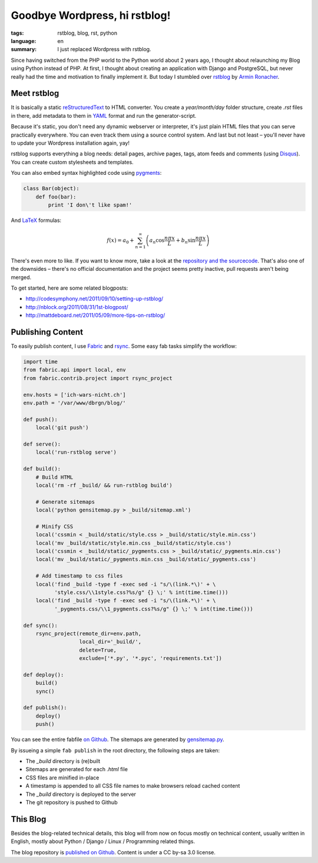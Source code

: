 Goodbye Wordpress, hi rstblog!
==============================

:tags: rstblog, blog, rst, python
:language: en
:summary: I just replaced Wordpress with rstblog.

Since having switched from the PHP world to the Python world about 2 years ago, I thought about
relaunching my Blog using Python instead of PHP. At first, I thought about creating an application
with Django and PostgreSQL, but never really had the time and motivation to finally implement it.
But today I stumbled over `rstblog <https://github.com/mitsuhiko/rstblog>`_ by `Armin Ronacher
<http://lucumr.pocoo.org/>`_.

Meet rstblog
------------

It is basically a static `reStructuredText
<http://docutils.sourceforge.net/rst.html>`_ to HTML converter. You create a
`year/month/day` folder structure, create `.rst` files in there, add metadata
to them in `YAML <http://www.yaml.org/>`_ format and run the generator-script.

Because it's static, you don't need any dynamic webserver or interpreter, it's just plain HTML files
that you can serve practically everywhere. You can even track them using a source control system.
And last but not least – you'll never have to update your Wordpress installation again, yay!

rstblog supports everything a blog needs: detail pages, archive pages, tags,
atom feeds and comments (using `Disqus <http://disqus.com/>`_). You can create
custom stylesheets and templates.

You can also embed syntax highlighted code using `pygments <http://pygments.org/>`_:

.. sourcecode:: python

    class Bar(object):
        def foo(bar):
            print 'I don\'t like spam!'

And `LaTeX <http://www.latex-project.org/>`_ formulas:

.. math::

    f(x) = a_0 + \sum_{n=1}^{\infty}\left(a_n \cos \frac{n \pi x}{L} + b_n \sin \frac{n \pi x}{L}\right)

There's even more to like. If you want to know more, take a look at the
`repository and the sourcecode <https://github.com/mitsuhiko/rstblog>`_. That's
also one of the downsides – there's no official documentation and the project
seems pretty inactive, pull requests aren't being merged.

To get started, here are some related blogposts:

- http://codesymphony.net/2011/09/10/setting-up-rstblog/
- http://nblock.org/2011/08/31/1st-blogpost/
- http://mattdeboard.net/2011/05/09/more-tips-on-rstblog/

Publishing Content
------------------

To easily publish content, I use `Fabric <http://fabfile.org/>`_ and `rsync
<http://rsync.samba.org/>`_. Some easy fab tasks simplify the workflow:

.. sourcecode:: python

    import time
    from fabric.api import local, env
    from fabric.contrib.project import rsync_project

    env.hosts = ['ich-wars-nicht.ch']
    env.path = '/var/www/dbrgn/blog/'

    def push():
        local('git push')

    def serve():
        local('run-rstblog serve')

    def build():
        # Build HTML
        local('rm -rf _build/ && run-rstblog build')

        # Generate sitemaps
        local('python gensitemap.py > _build/sitemap.xml')

        # Minify CSS
        local('cssmin < _build/static/style.css > _build/static/style.min.css')
        local('mv _build/static/style.min.css _build/static/style.css')
        local('cssmin < _build/static/_pygments.css > _build/static/_pygments.min.css')
        local('mv _build/static/_pygments.min.css _build/static/_pygments.css')

        # Add timestamp to css files
        local('find _build -type f -exec sed -i "s/\(link.*\)' + \
              'style.css/\\1style.css?%s/g" {} \;' % int(time.time()))
        local('find _build -type f -exec sed -i "s/\(link.*\)' + \
              '_pygments.css/\\1_pygments.css?%s/g" {} \;' % int(time.time()))

    def sync():
        rsync_project(remote_dir=env.path,
                      local_dir='_build/',
                      delete=True,
                      exclude=['*.py', '*.pyc', 'requirements.txt'])

    def deploy():
        build()
        sync()

    def publish():
        deploy()
        push()

You can see the entire fabfile `on Github
<https://github.com/dbrgn/blog/blob/master/fabfile.py>`_. The sitemaps are
generated by `gensitemap.py
<https://github.com/dbrgn/blog/blob/master/gensitemap.py>`_.

By issueing a simple ``fab publish`` in the root directory, the following steps
are taken:

- The `_build` directory is (re)built
- Sitemaps are generated for each `.html` file
- CSS files are minified in-place
- A timestamp is appended to all CSS file names to make browsers reload cached
  content
- The `_build` directory is deployed to the server
- The git repository is pushed to Github


This Blog
---------

Besides the blog-related technical details, this blog will from now on focus
mostly on technical content, usually written in English, mostly about Python /
Django / Linux / Programming related things.

The blog repository is `published on Github
<https://github.com/dbrgn/blog>`__. Content is under a CC by-sa 3.0 license.
